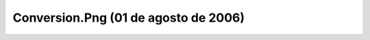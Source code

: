 

Conversion.Png (01 de agosto de 2006)
=====================================
.. image:: ../../conversion.png
    :align: center

